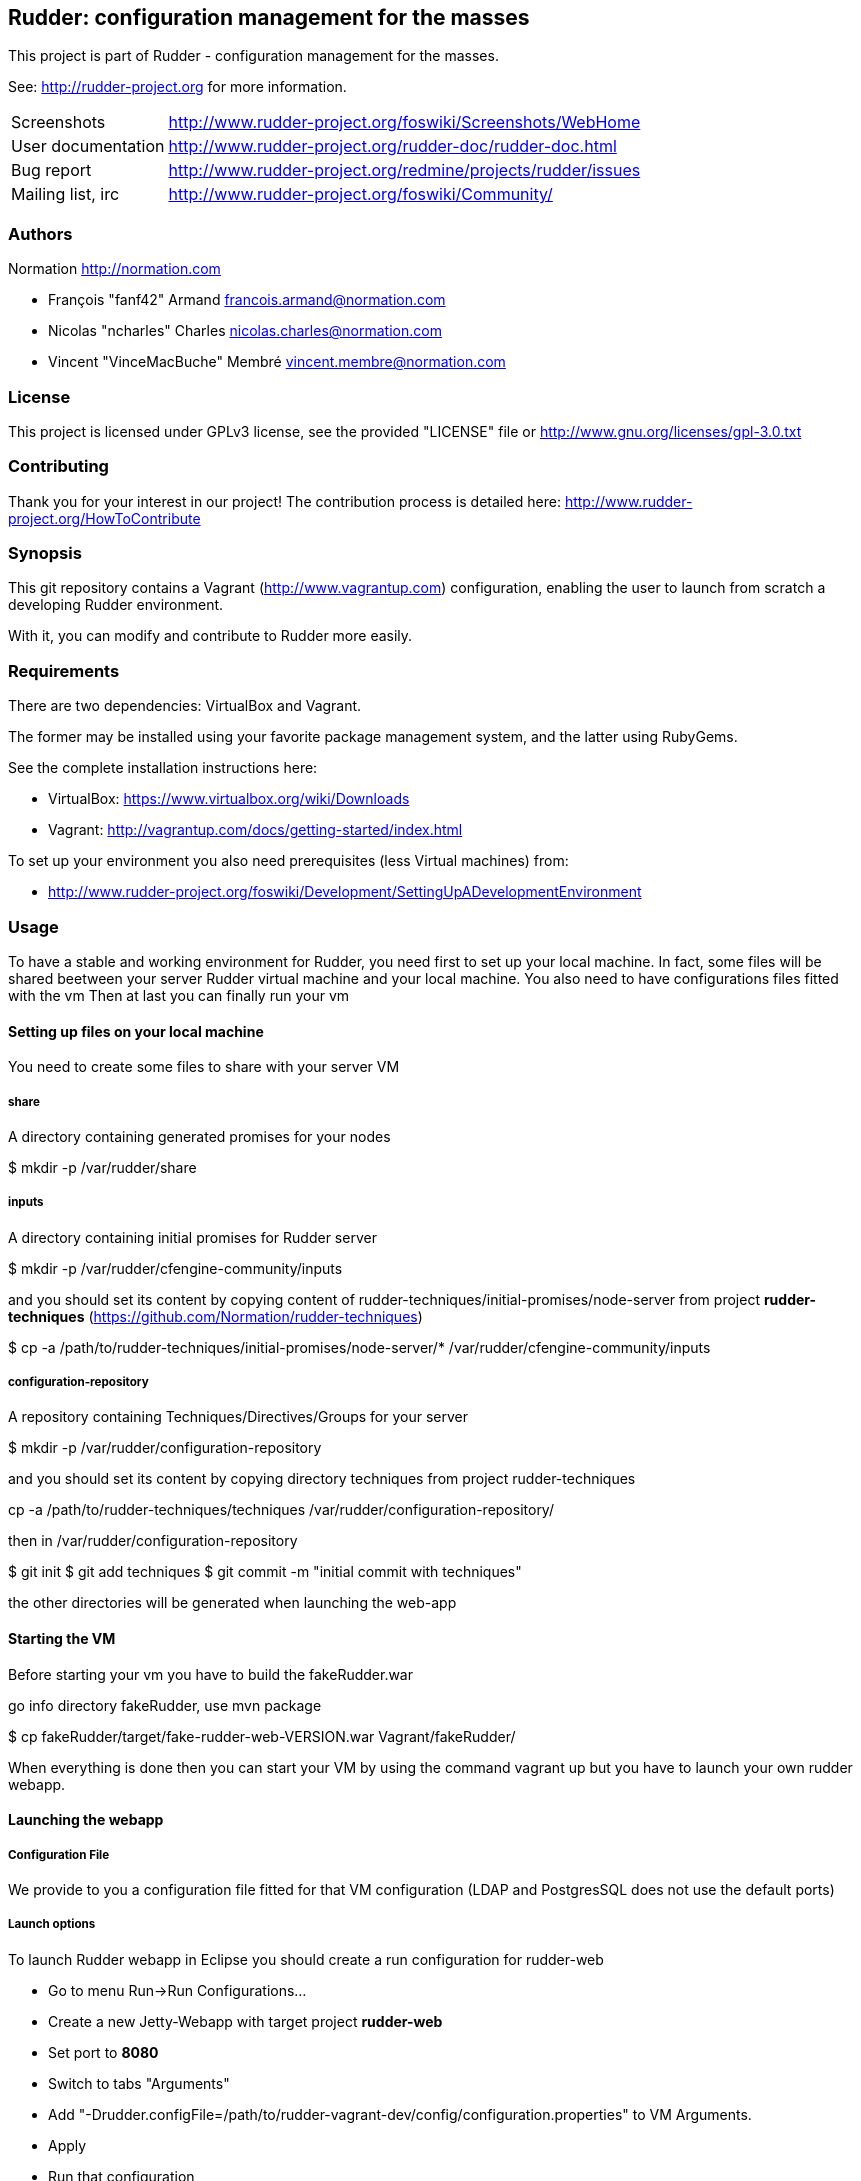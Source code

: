 Rudder: configuration management for the masses
----------------------------------------------

This project is part of Rudder - configuration management for the masses.
 
See: http://rudder-project.org for more information. 

[horizontal]
Screenshots:: http://www.rudder-project.org/foswiki/Screenshots/WebHome
User documentation:: http://www.rudder-project.org/rudder-doc/rudder-doc.html
Bug report:: http://www.rudder-project.org/redmine/projects/rudder/issues
Mailing list, irc:: http://www.rudder-project.org/foswiki/Community/

=== Authors

Normation http://normation.com

- François "fanf42" Armand francois.armand@normation.com
- Nicolas "ncharles" Charles nicolas.charles@normation.com
- Vincent "VinceMacBuche" Membré vincent.membre@normation.com

=== License

This project is licensed under GPLv3 license, 
see the provided "LICENSE" file or 
http://www.gnu.org/licenses/gpl-3.0.txt

=== Contributing

Thank you for your interest in our project!
The contribution process is detailed here: 
http://www.rudder-project.org/HowToContribute

=== Synopsis

This git repository contains a Vagrant (http://www.vagrantup.com) configuration, enabling
the user to launch from scratch a developing Rudder environment.

With it, you can modify and contribute to Rudder more easily.

=== Requirements

There are two dependencies: VirtualBox and Vagrant.

The former may be installed using your favorite package management system, and the latter
using RubyGems.

See the complete installation instructions here:

* VirtualBox: https://www.virtualbox.org/wiki/Downloads
* Vagrant: http://vagrantup.com/docs/getting-started/index.html

To set up your environment you also need prerequisites (less Virtual machines) from:

* http://www.rudder-project.org/foswiki/Development/SettingUpADevelopmentEnvironment

=== Usage

To have a stable and working environment for Rudder, you need first to set up your local machine.
In fact, some files will be shared beetween your server Rudder virtual machine and your local machine.
You also need to have configurations files fitted with the vm
Then at last you can finally run your vm

==== Setting up files on your local machine

You need to create some files to share with your server VM


===== share

A directory containing generated promises for your nodes

+$ mkdir -p /var/rudder/share+

===== inputs

A directory containing initial promises for Rudder server

+$ mkdir -p /var/rudder/cfengine-community/inputs+

and you should set its content by copying content of +rudder-techniques/initial-promises/node-server+
from project *rudder-techniques* (https://github.com/Normation/rudder-techniques)

+$ cp -a /path/to/rudder-techniques/initial-promises/node-server/* /var/rudder/cfengine-community/inputs+

===== configuration-repository

A repository containing Techniques/Directives/Groups for your server

+$ mkdir -p /var/rudder/configuration-repository+
 
and you should set its content by copying directory techniques from project rudder-techniques

+cp -a /path/to/rudder-techniques/techniques /var/rudder/configuration-repository/+

then in +/var/rudder/configuration-repository+

+$ git init+
+$ git add techniques+
+$ git commit -m "initial commit with techniques"+

the other directories will be generated when launching the web-app

==== Starting the VM

Before starting your vm you have to build the +fakeRudder.war+

go info directory +fakeRudder+, use +mvn package+

+$ cp fakeRudder/target/fake-rudder-web-VERSION.war Vagrant/fakeRudder/+

When everything is done then you can start your VM by using the command vagrant up
but you have to launch your own rudder webapp.

==== Launching the webapp

===== Configuration File

We provide to you a configuration file fitted for that VM configuration (LDAP and PostgresSQL does not use the default ports)

===== Launch options

To launch Rudder webapp in Eclipse you should create a run configuration for rudder-web

* Go to menu Run->Run Configurations... 
* Create a new Jetty-Webapp with target project *rudder-web*
* Set port to *8080*
* Switch to  tabs "Arguments"
* Add "-Drudder.configFile=/path/to/rudder-vagrant-dev/config/configuration.properties" to VM Arguments. 
* Apply
* Run that configuration

The webapp starts!

Go to *http://localhost:8080/rudder-web/* to access it


==== FAQ

===== My webapp can't start because it can't read a file, what can I do ?

First you have to look if the corresponding file exists.
If so, it may be an authorization problem: look if you own it or not, with the accurate read/write rights. 
Change the owner to yourself if not.

===== I can't build or use a 64 bits VM, how can I change to 32 bits one ?

In file +rudder-vagrant-devbox/Vagrant/Vagrantfile+, change  +config.vm.box = "debian-squeeze-64"+ to  +config.vm.box = "debian-squeeze-32"+
and +config.vm.box_url = "http://puppetlabs.s3.amazonaws.com/pub/Squeeze64.box"+ to +config.vm.box_url = "http://mathie-vagrant-boxes.s3.amazonaws.com/debian_squeeze_32.box"+

